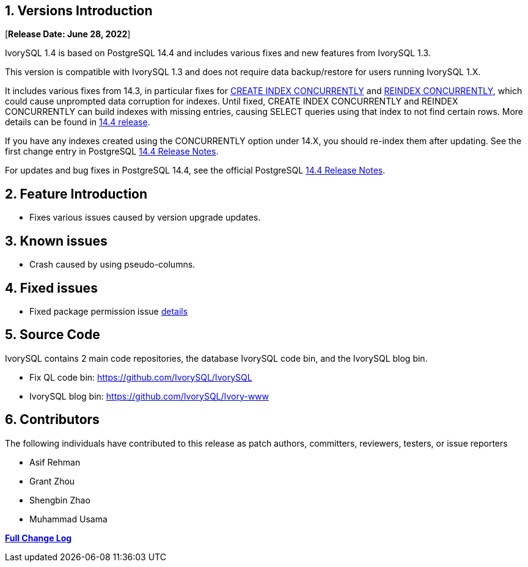 
:sectnums:
:sectnumlevels: 5


== Versions Introduction

[**Release Date: June 28, 2022**]

IvorySQL 1.4 is based on PostgreSQL 14.4 and includes various fixes and new features from IvorySQL 1.3.

This version is compatible with IvorySQL 1.3 and does not require data backup/restore for users running IvorySQL 1.X.

It includes various fixes from 14.3, in particular fixes for https://www.postgresql.org/docs/current/sql-createindex.html[CREATE INDEX CONCURRENTLY] and https://www.postgresql.org/docs/current/sql-reindex.html[REINDEX CONCURRENTLY], which could cause unprompted data corruption for indexes. Until fixed, CREATE INDEX CONCURRENTLY and REINDEX CONCURRENTLY can build indexes with missing entries, causing SELECT queries using that index to not find certain rows. More details can be found in https://www.postgresql.org/about/news/postgresql-144-released-2470/[14.4 release].

If you have any indexes created using the CONCURRENTLY option under 14.X, you should re-index them after updating. See the first change entry in PostgreSQL https://www.postgresql.org/docs/release/14.4/[14.4 Release Notes].

For updates and bug fixes in PostgreSQL 14.4, see the official PostgreSQL https://www.postgresql.org/docs/release/14.4/[14.4 Release Notes].

== Feature  Introduction

- Fixes various issues caused by version upgrade updates.

== Known issues

* Crash caused by using pseudo-columns.

== Fixed issues

- Fixed package permission issue https://github.com/IvorySQL/IvorySQL/pull/139[details]

== Source Code

IvorySQL contains 2 main code repositories, the database IvorySQL code bin, and the IvorySQL blog bin.

* Fix QL code bin: https://github.com/IvorySQL/IvorySQL[https://github.com/IvorySQL/IvorySQL]
* IvorySQL blog bin: https://github.com/IvorySQL/Ivory-www[https://github.com/IvorySQL/Ivory-www]

== Contributors

The following individuals have contributed to this release as patch authors, committers, reviewers, testers, or issue reporters

- Asif Rehman
- Grant Zhou
- Shengbin Zhao
- Muhammad Usama

**https://github.com/IvorySQL/IvorySQL/commits/Ivory_REL_1_4[Full Change Log]**
